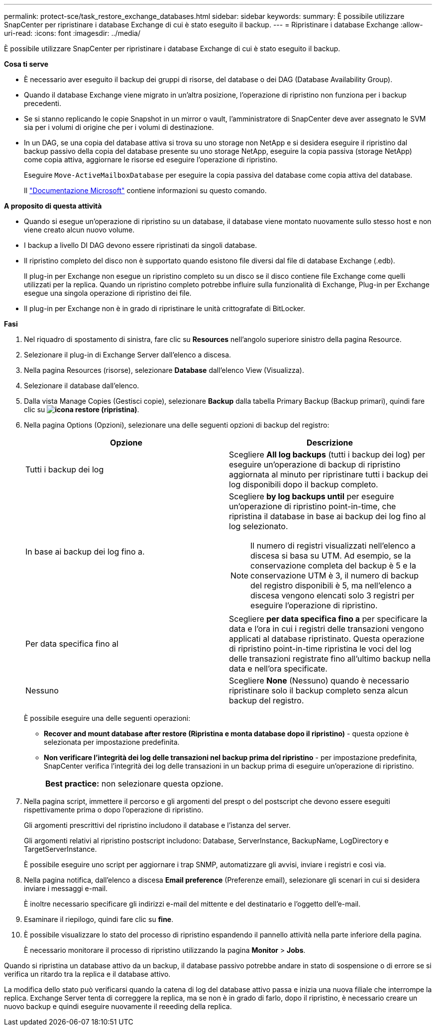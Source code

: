 ---
permalink: protect-sce/task_restore_exchange_databases.html 
sidebar: sidebar 
keywords:  
summary: È possibile utilizzare SnapCenter per ripristinare i database Exchange di cui è stato eseguito il backup. 
---
= Ripristinare i database Exchange
:allow-uri-read: 
:icons: font
:imagesdir: ../media/


[role="lead"]
È possibile utilizzare SnapCenter per ripristinare i database Exchange di cui è stato eseguito il backup.

*Cosa ti serve*

* È necessario aver eseguito il backup dei gruppi di risorse, del database o dei DAG (Database Availability Group).
* Quando il database Exchange viene migrato in un'altra posizione, l'operazione di ripristino non funziona per i backup precedenti.
* Se si stanno replicando le copie Snapshot in un mirror o vault, l'amministratore di SnapCenter deve aver assegnato le SVM sia per i volumi di origine che per i volumi di destinazione.
* In un DAG, se una copia del database attiva si trova su uno storage non NetApp e si desidera eseguire il ripristino dal backup passivo della copia del database presente su uno storage NetApp, eseguire la copia passiva (storage NetApp) come copia attiva, aggiornare le risorse ed eseguire l'operazione di ripristino.
+
Eseguire `Move-ActiveMailboxDatabase` per eseguire la copia passiva del database come copia attiva del database.

+
Il https://docs.microsoft.com/en-us/powershell/module/exchange/move-activemailboxdatabase?view=exchange-ps["Documentazione Microsoft"^] contiene informazioni su questo comando.



*A proposito di questa attività*

* Quando si esegue un'operazione di ripristino su un database, il database viene montato nuovamente sullo stesso host e non viene creato alcun nuovo volume.
* I backup a livello DI DAG devono essere ripristinati da singoli database.
* Il ripristino completo del disco non è supportato quando esistono file diversi dal file di database Exchange (.edb).
+
Il plug-in per Exchange non esegue un ripristino completo su un disco se il disco contiene file Exchange come quelli utilizzati per la replica. Quando un ripristino completo potrebbe influire sulla funzionalità di Exchange, Plug-in per Exchange esegue una singola operazione di ripristino dei file.

* Il plug-in per Exchange non è in grado di ripristinare le unità crittografate di BitLocker.


*Fasi*

. Nel riquadro di spostamento di sinistra, fare clic su *Resources* nell'angolo superiore sinistro della pagina Resource.
. Selezionare il plug-in di Exchange Server dall'elenco a discesa.
. Nella pagina Resources (risorse), selezionare *Database* dall'elenco View (Visualizza).
. Selezionare il database dall'elenco.
. Dalla vista Manage Copies (Gestisci copie), selezionare *Backup* dalla tabella Primary Backup (Backup primari), quindi fare clic su *image:../media/restore_icon.gif["icona restore (ripristina)"]*.
. Nella pagina Options (Opzioni), selezionare una delle seguenti opzioni di backup del registro:
+
|===
| Opzione | Descrizione 


 a| 
Tutti i backup dei log
 a| 
Scegliere *All log backups* (tutti i backup dei log) per eseguire un'operazione di backup di ripristino aggiornata al minuto per ripristinare tutti i backup dei log disponibili dopo il backup completo.



 a| 
In base ai backup dei log fino a.
 a| 
Scegliere *by log backups until* per eseguire un'operazione di ripristino point-in-time, che ripristina il database in base ai backup dei log fino al log selezionato.


NOTE: Il numero di registri visualizzati nell'elenco a discesa si basa su UTM. Ad esempio, se la conservazione completa del backup è 5 e la conservazione UTM è 3, il numero di backup del registro disponibili è 5, ma nell'elenco a discesa vengono elencati solo 3 registri per eseguire l'operazione di ripristino.



 a| 
Per data specifica fino al
 a| 
Scegliere *per data specifica fino a* per specificare la data e l'ora in cui i registri delle transazioni vengono applicati al database ripristinato. Questa operazione di ripristino point-in-time ripristina le voci del log delle transazioni registrate fino all'ultimo backup nella data e nell'ora specificate.



 a| 
Nessuno
 a| 
Scegliere *None* (Nessuno) quando è necessario ripristinare solo il backup completo senza alcun backup del registro.

|===
+
È possibile eseguire una delle seguenti operazioni:

+
** *Recover and mount database after restore (Ripristina e monta database dopo il ripristino)* - questa opzione è selezionata per impostazione predefinita.
** *Non verificare l'integrità dei log delle transazioni nel backup prima del ripristino* - per impostazione predefinita, SnapCenter verifica l'integrità dei log delle transazioni in un backup prima di eseguire un'operazione di ripristino.
+
|===


| *Best practice:* non selezionare questa opzione. 
|===


. Nella pagina script, immettere il percorso e gli argomenti del prespt o del postscript che devono essere eseguiti rispettivamente prima o dopo l'operazione di ripristino.
+
Gli argomenti prescrittivi del ripristino includono il database e l'istanza del server.

+
Gli argomenti relativi al ripristino postscript includono: Database, ServerInstance, BackupName, LogDirectory e TargetServerInstance.

+
È possibile eseguire uno script per aggiornare i trap SNMP, automatizzare gli avvisi, inviare i registri e così via.

. Nella pagina notifica, dall'elenco a discesa *Email preference* (Preferenze email), selezionare gli scenari in cui si desidera inviare i messaggi e-mail.
+
È inoltre necessario specificare gli indirizzi e-mail del mittente e del destinatario e l'oggetto dell'e-mail.

. Esaminare il riepilogo, quindi fare clic su *fine*.
. È possibile visualizzare lo stato del processo di ripristino espandendo il pannello attività nella parte inferiore della pagina.
+
È necessario monitorare il processo di ripristino utilizzando la pagina *Monitor* > *Jobs*.



Quando si ripristina un database attivo da un backup, il database passivo potrebbe andare in stato di sospensione o di errore se si verifica un ritardo tra la replica e il database attivo.

La modifica dello stato può verificarsi quando la catena di log del database attivo passa e inizia una nuova filiale che interrompe la replica. Exchange Server tenta di correggere la replica, ma se non è in grado di farlo, dopo il ripristino, è necessario creare un nuovo backup e quindi eseguire nuovamente il reeeding della replica.
